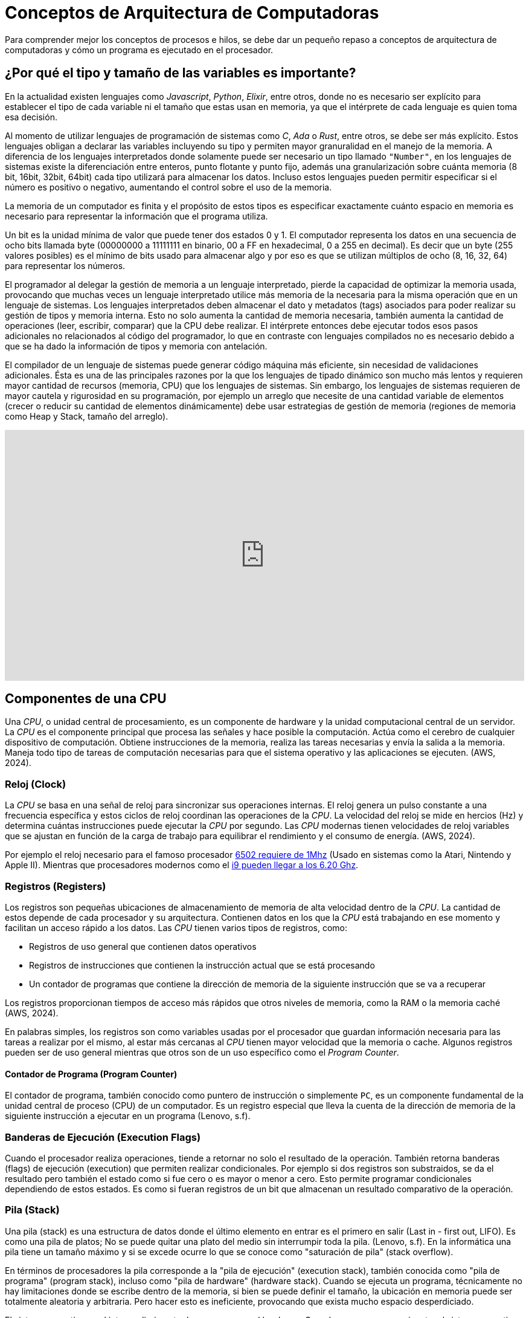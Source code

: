 = Conceptos de Arquitectura de Computadoras

Para comprender mejor los conceptos de procesos e hilos, se debe dar un pequeño
repaso a conceptos de arquitectura de computadoras y cómo un programa es ejecutado
en el procesador.

== ¿Por qué el tipo y tamaño de las variables es importante?

En la actualidad existen lenguajes como _Javascript_, _Python_, _Elixir_, entre otros, donde no es necesario ser explícito
para establecer el tipo de cada variable ni el tamaño que estas usan
en memoria, ya que el intérprete de cada lenguaje es quien toma esa decisión.

Al momento de utilizar lenguajes de programación de sistemas como
_C_, _Ada_ o _Rust_, entre otros, se debe ser más explícito. Estos
lenguajes obligan a declarar las variables incluyendo su tipo y permiten
mayor granuralidad en el manejo de la memoria. A diferencia de los lenguajes interpretados donde solamente puede ser necesario un tipo llamado `"Number"`, en los lenguajes de sistemas existe la diferenciación
entre enteros, punto flotante y punto fijo, además una granularización
sobre cuánta memoria (8 bit, 16bit, 32bit, 64bit) cada tipo utilizará
para almacenar los datos. Incluso estos lenguajes pueden permitir especificar si el número es positivo o negativo, aumentando el control sobre el uso de la memoria.

La memoria de un computador es finita y el propósito de estos tipos
es especificar exactamente cuánto espacio en memoria es necesario
para representar la información que el programa utiliza. 

Un bit es la unidad mínima de valor que puede tener dos estados 0 y 1. El computador representa los datos en una secuencia de ocho bits llamada byte (00000000 a 11111111 en binario, 00 a FF en hexadecimal, 0 a 255 en decimal). Es decir que un byte (255 valores posibles) es el mínimo de bits usado para almacenar algo y por eso es que se utilizan múltiplos de ocho (8, 16, 32, 64) para representar los números.

El programador al delegar la gestión de memoria a un lenguaje interpretado, pierde la capacidad de optimizar la memoria usada, provocando que muchas veces un lenguaje interpretado utilice más memoria de la necesaria para la misma operación que en un lenguaje de sistemas. 
Los lenguajes interpretados deben almacenar el dato y metadatos (tags) asociados para poder realizar su gestión de tipos y memoria interna. Esto no solo aumenta la cantidad de memoria necesaria, también aumenta la cantidad de operaciones (leer, escribir, comparar) que la CPU debe realizar. El intérprete entonces debe ejecutar todos esos pasos adicionales no relacionados al código del programador, lo que en contraste con lenguajes compilados no es necesario debido a que se ha dado la información de tipos y memoria con antelación.

El compilador de un lenguaje de sistemas puede generar código máquina más eficiente, sin necesidad de validaciones adicionales. Ésta es una de las principales razones por la que los lenguajes de tipado dinámico son mucho más lentos y requieren mayor cantidad de recursos (memoria, CPU) que los lenguajes de sistemas. Sin embargo, los lenguajes de sistemas requieren de mayor cautela y rigurosidad en su programación, por ejemplo un arreglo que necesite de una cantidad variable de elementos (crecer o reducir su cantidad de elementos dinámicamente) debe usar estrategias de gestión de memoria (regiones de memoria como Heap y Stack, tamaño del arreglo).

.Importancia del tamaño de variables
++++
<iframe width="100%" height="415" src="https://www.youtube.com/embed/hwyRnHA54lI?si=vnQ1Pq2tyQXWGG6e" title="YouTube video player" frameborder="0" allow="accelerometer; autoplay; clipboard-write; encrypted-media; gyroscope; picture-in-picture; web-share" referrerpolicy="strict-origin-when-cross-origin" allowfullscreen></iframe>
++++

== Componentes de una CPU

Una _CPU_, o unidad central de procesamiento, es un componente de hardware y la unidad computacional central de un servidor. La _CPU_ es el componente principal que procesa las señales y hace posible la computación. Actúa como el cerebro de cualquier dispositivo de computación. Obtiene instrucciones de la memoria, realiza las tareas necesarias y envía la salida a la memoria. Maneja todo tipo de tareas de computación necesarias para que el sistema operativo y las aplicaciones se ejecuten. (AWS, 2024).

=== Reloj (Clock)

La _CPU_ se basa en una señal de reloj para sincronizar sus operaciones internas. El reloj genera un pulso constante a una frecuencia específica y estos ciclos de reloj coordinan las operaciones de la _CPU_. La velocidad del reloj se mide en hercios (Hz) y determina cuántas instrucciones puede ejecutar la _CPU_ por segundo. Las _CPU_ modernas tienen velocidades de reloj variables que se ajustan en función de la carga de trabajo para equilibrar el rendimiento y el consumo de energía. (AWS, 2024).

Por ejemplo el reloj necesario para el famoso procesador https://github.com/maarten-pennings/6502/blob/master/1clock/README.md[6502 requiere de 1Mhz] (Usado en sistemas como la Atari, Nintendo y Apple II). Mientras que procesadores modernos como el https://www.intel.com/content/www/us/en/products/sku/237504/intel-core-i9-processor-14900ks-36m-cache-up-to-6-20-ghz/specifications.html[i9 pueden llegar a los 6.20 Ghz]. 

=== Registros (Registers)

Los registros son pequeñas ubicaciones de almacenamiento de memoria de alta velocidad dentro de la _CPU_. La cantidad de estos depende de cada procesador y su arquitectura. Contienen datos en los que la _CPU_ está trabajando en ese momento y facilitan un acceso rápido a los datos. Las _CPU_ tienen varios tipos de registros, como:

- Registros de uso general que contienen datos operativos
- Registros de instrucciones que contienen la instrucción actual que se está procesando
- Un contador de programas que contiene la dirección de memoria de la siguiente instrucción que se va a recuperar

Los registros proporcionan tiempos de acceso más rápidos que otros niveles de memoria, como la RAM o la memoria caché (AWS, 2024).

En palabras simples, los registros son como variables usadas por el procesador que guardan información necesaria para las tareas a realizar por el mismo, al estar más cercanas al _CPU_ tienen mayor velocidad que la memoria o cache. Algunos registros pueden ser de uso general mientras que otros son de un uso específico como el _Program Counter_.

==== Contador de Programa (Program Counter)

El contador de programa, también conocido como puntero de instrucción o simplemente `PC`, es un componente fundamental de la unidad central de proceso (CPU) de un computador. Es un registro especial que lleva la cuenta de la dirección de memoria de la siguiente instrucción a ejecutar en un programa (Lenovo, s.f).

=== Banderas de Ejecución (Execution Flags)

Cuando el procesador realiza operaciones, tiende a retornar no solo el resultado de la operación. También retorna banderas (flags) de ejecución (execution) que permiten realizar condicionales. Por ejemplo si dos registros son substraidos, se da el resultado pero también el estado como si fue cero o es mayor o menor a cero. Esto permite programar condicionales dependiendo de estos estados. Es como si fueran registros de un bit que almacenan un resultado comparativo de la operación.

=== Pila (Stack)

Una pila (stack) es una estructura de datos donde el último elemento en entrar es el primero en salir (Last in - first out, LIFO). Es como una pila de platos; No se puede quitar una plato del medio sin interrumpir toda la pila. (Lenovo, s.f). En la informática una pila tiene un tamaño máximo y si se excede ocurre lo que se conoce como "saturación de pila" (stack overflow). 

En términos de procesadores la pila corresponde a la "pila de ejecución" (execution stack), también conocida como "pila de programa" (program stack), incluso como "pila de hardware" (hardware stack). Cuando se ejecuta un programa, técnicamente no hay limitaciones donde se escribe dentro de la memoria, si bien se puede definir el tamaño, la ubicación en memoria puede ser totalmente aleatoria y arbitraria. Pero hacer esto es ineficiente, provocando que exista mucho espacio desperdiciado.

El sistema operativo es el intermediario entre los programas y el hardware. Cuando un programa se ejecuta, el sistema operativo no permite que este almacene los datos en cualquier parte de la memoria, debido a que otros programas podrían estar utilizando ese espacio. El programa debe solicitar al sistema operativo un espacio de memoria y este buscará el espacio disponible para que el programa escriba y lea sus datos.

Si un programa intenta leer un espacio de memoria que esta fuera de los límites que el sistema operativo le otorgó, el sistema operativo tiene la facultad de terminar el programa (por razones de seguridad), dándo origen a los errores conocidos como "Segmentation Fault, Core Dumped". Es por este motivo que el sistema operativo asigna la memoria en bloques (memory chunk) que los programas pueden usar para leer y escribir. 

Si un programa no administra bien su memoria y almacena sus datos de forma desordenada, podría necesitar más bloques de memoria. Eventualmente esto podría causar lo que se conoce como "Fragmentación Externa" (external fragmentation) donde existe memoria libre suficiente, pero no se puede almacenar más datos debido a que no existe el suficiente espacio continuo para formar un nuevo bloque de memoria. El solicitar más memoria puede ser muy costoso en términos de desempeño, lo que da origen a la recomendación de usar el _Heap_ lo menos posible.

El sistema operativo otorga bloques de memoria para los programas, pero no tiene control sobre cómo los programas usan la memoria asignada. Lo único que conoce es que la región de memoria está siendo utilizada por un programa y si otro programa necesita más bloques de memoria, el sistema operativo debe buscar un espacio libre en otro sector. Como la memoria disponible es un recurso limitado, los sistemas operativos modernos tienen mecanismos para abordar la falta de memoria y reemplazarla con espacio en el disco, como si fuera memoria adicional. Por ejemplo en sistemas Linux se conoce como partición "Swap". Este concepto se conoce como "Memoria Virtual" y es una ilusión creada por el sistema operativo para aparentar tener más memoria de la disponible físicamente. 

Depender del almacenamiento como memoria adicional es más lento que utilizar la memoria _RAM_, por lo que se debe utilizar este mecanismo con cautela. A pesar de que actualmente existe una cantidad gigante de almacenamiento, en comparación con la década de los 90s, el criterio de desempeño sigue siendo importante. La memoria puede ser un cuello de botella, aún considerando el poder de las _CPU_ actuales, ya que obtener datos de la memoria tiene un costo de tiempo considerable, para esto los fabricantes de procesadores han elaborado lo que se conoce como _Cache_, el cual es como una memoria pequeña dedicada dentro del procesador, el cual tiene una copia de una región de la memoria, permitiendo a la _CPU_ obtener datos para sus operaciones sin pasar por la memoria principal, pero la memoria principal será utilizada si el dato no está presente en el _Cache_. La labor de decidir que región de la memoria se almacena en el _Cache_ depende del hardware y no del sistema operativo.

El desarrollador tiene la responsabilidad de utilizar estructuras de datos y la memoria adecuadamente para tengan mayor probabilidad de ser transferidas a _Cache_, permitiendo mayor velocidad de lectura y escritura por que está más cerca de la _CPU_, lo que se conoce como localidad (locality).

Entonces la pila es una estructura de datos adecuada para almacenar los datos de forma compacta y ordenada. Cada vez que un programa declara una variable, su valor es apilado en la región de memoria asignada. Un registro en la _CPU_ almacena el puntero de la pila que indica el dato superior (el registro permite obtener el puntero sin ir a buscar en memoria o cache). Esto hace que las operaciones en el _Stack_ sean muy rápidas gracias al puntero de direcciones. Comunmente solo basta con sumar uno a la posición y se tendrá el siguiente espacio de memoria disponible. Esta facilidad y velocidad de uso contratasta con el _Heap_, el cual no es tan rápido ni sencillo de utilizar.

Las limitaciones de la pila (_Stack_) está en que no es muy flexible para crecer o reducir dinámicamente su tamaño, es por esto la importancia de tener una buena gestión de memoria, compactando los datos y especificando sus tipos adecuadamente para que los compiladores organicen los datos de forma eficiente y predecible en el _Stack_. Además el _Stack_ opera en un solo hilo, dando una limitación cuando se intenta compartir memoria entre hilos. Este tipo de limitaciones son solucionadas por el _Heap_.

.Video sobre Stack
++++
<iframe width="100%" height="415" src="https://www.youtube.com/embed/N3o5yHYLviQ?si=w6iHYaAtTPECO3qO" title="YouTube video player" frameborder="0" allow="accelerometer; autoplay; clipboard-write; encrypted-media; gyroscope; picture-in-picture; web-share" referrerpolicy="strict-origin-when-cross-origin" allowfullscreen></iframe>
++++

=== Montículo (Heap)

El montículo (heap), también conocido como "almacenamiento libre". Es una estructura dinámica de datos o área de memoria para lograr asignación dinámica de memoria durante la ejecución de un programa. Permitiendo asignar memoria y liberarla de forma flexible, según sea necesario.

La gestión de memoria dinámica requiere de dos tipos de operaciones; la petición y la liberación de memoria. El ciclo es sencillo, cuando se precisa almacenar un nuevo dato, se solicita tanta memoria en bytes como sea necesaria, y una vez que ese dato ya no se necesita la memoria se devuelve para poder ser reutilizada. Este esquema se conoce como "gestión explícita de memoria" pues requiere ejecutar una operación para pedir la memoria y otra para liberarla (Universidad Carlos III de Madrid, s.f.). En el lenguaje C estas funciones son: `malloc, calloc, free y realloc`.

El _Heap_ es necesario debido a que el _Stack_ si bien permite almacenar los datos de forma compacta y mejorar el desempeño, tiene limitaciones debido a que el _Stack_ no permite acomodar dinámicamente los datos. Por ejemplo en un arreglo con elementos definidos no permite añadir nuevos, solo sobre escribirlos. Esto significa que puede gatillar un error de desbordamiento (Stack Overflow) si se intenta añadir más elementos de lo originalmente definido. El _Heap_ permite solicitar memoria virtualmente ilimitada, utilizando llamadas al sistema, lo que permite al _Heap_ almacenar grandes cantidades de datos. Esto trae la necesidad de administrar manualmente la memoria asignada (en los lenguajes de programación de sistemas). Es común la estrategia de almacenar solamente los punteros de memoria (direcciones de memoria, memory addresses) en el _Stack_ y los datos asociados a dichos punteros en el _Heap_. Un puntero solo representa una dirección de memoria y no contiene la información ni los datos del largo o tamaño de los datos.

==== ¿Es posible la fragmentación en el _Heap_? 

Con el _Stack_ sabemos que existe la fragmentación externa, donde se requiere más bloques de memoria a pesar de que se tiene memoria disponible, debido a la no compactación y desorganización de los datos. La forma de organización del _Stack_ (LIFO) permite mitigar la fragmentación si se utiliza una buena gestión de memoria. Con el _Heap_ no es posible evitar la fragmentación debido a que no tiene un comportamiendo predecible que garantice que los datos estén compactados y ordenados. El _Heap_ no hay garantías de que los elementos serán removidos en un orden específico ni que estén ordenados de forma compactada. Es decir el _Heap_ requiere tiempo de procesamiento variable debido a que los datos almacenados pueden ser de distinto tamaño, necesitando de tiempos variables para su procesamiento.

Para mitigar esta fragmentación, en el _Heap_ es necesario verificar si existen agujeros en los bloques de memoria previamente asignados, para evitar realizar una llamada al sistema y reutilizar la memoria disponible. Para esto el _Heap_ recurre a tres estrategias principales.

Una estrategia encontrar el primer agujero disponible con la capacidad para almacenar el dato (first fit). Es la más rápida pero no reduce la fragmentación. La segunda es encontrar el agujero lo más pequeño posible que permita almacenar el valor (best fit) y finalmente encontrar cualquier agujero disponible con la capacidad más grande que permita almacenar el dato (worst fit). Ambas podrían reducir la fragmentación pero no son las más rápidas. El uso de estas estrategias no evitan la fragmentación y la elección depende de factores como la rapidez y los pros y contras de cada solución.

==== Listas enlazadas en el Heap

El _Heap_ no resuelve el problema de sobre escribir elementos de un arreglo. Para esto se utilizan estructuras de datos como listas enlazadas de punteros. Donde se tienen nodos que mantienen un puntero asociado al siguiente nodo. Es decir se crea un nuevo nodo (asignando memoria en el _Heap_) y se añade a la lista, modificando el elemento anterior con el puntero al nuevo nodo. Lo que soluciona esta estrategia es que no se necesitan bloques continuos en la memoria. El principal problema es que los nodos distribuidos por la memoria tienen menos probabilidad de almacenamiento en caché del _CPU_. Por lo que se debe priorizar compactar los datos.

==== Llamadas al Sistema

Por temas de seguridad el sistema operativo no permite acceder directamente al hardware. Por lo que para solicitar recursos los programas deben realizar llamadas al sistema operativo.

El siguiente programa en C muestra un "hola mundo" tradicional.

.Hola mundo en C
[source, c]
----
#include <stdio.h>

int main() {
  
    // Mostramos el mensaje con printf
    printf("¡Sistemas Operativos!");

    return 0;
}
----

La función `printf` (print format) es una abstracción, una capa a la llamada del sistema
que le dice al sistema operativo que muestre el mensaje en la salida estándar. 
Esta función formatea el texto para ser finalmente invocada la función https://courses.cs.umbc.edu/undergraduate/313/spring05/burt_katz/lectures/Lect07/systemCalls.html[write] 
que eventualmente llama a la función `syscall` con los datos respectivos.

[source, c]
----
#include <unistd.h>
int main(void) {
  write(1, "¡Sistemas Operativos!\n", 22);
  return 0;
}
----

[source, c]
----
#include <unistd.h>
#include <sys/syscall.h>
int main(void) {
  syscall(SYS_write, 1, "¡Sistemas Operativos!\n", 22);
  return 0;
}
----

Lo que se traduce en código de bajo nivel similar al siguiente

.fuente: https://jameshfisher.com/2018/02/19/how-to-syscall-in-c/
[source, c]
----
int main(void) {
  register int    syscall_no  asm("rax") = 1;
  register int    arg1        asm("rdi") = 1;
  register char*  arg2        asm("rsi") = "¡Sistemas Operativos!\n";
  register int    arg3        asm("rdx") = 22;
  asm("syscall");
  return 0;
}
----

Estos son mecanismos de bajo nivel utilizados para estandarizar el acceso a archivos, memoria y otros recursos del sistema, con el fin de permitir la interoperabilidad de forma controlada, lo que asegura la integridad del sistema. Debido a eso, el acceso a los recursos del sistema es lo que llamamos acceso privilegiado y solo puede ser realizado por el sistema operativo. El programa de usuario solicita que el sistema operativo proporcione ese acceso a través de un servicio bien definido. Entonces, asumiendo que el servicio se haya solicitado correctamente, se proporcionará dicho servicio (Burt K, s.f.).

==== Coste de las llamadas a sistema

Lo importante a destacar de las llamadas al sistema es que tienen un costo en términos de desempeño. Cuando un programa se ejecuta el proceso asociado tiene un estado en los registros de la _CPU_ (El Program Counter, entre otros). Como el sistema operativo debe administrar diferentes procesos, debe guardar el estado en memoria de cada uno. Es como si tomara una fotografía de la información (El contexto de ejecución, execution context) de cada proceso y lo almacenara en memoria para ser obtenido luego de ejecutar la operación solicitada. El constante cambio entre los diferentes contextos de proceso se conoce como "cambio de contexto" (context switch).

Se podría resumir en las siguientes etapas:

. El proceso es iniciado.
. El proceso ejecuta una llamada al sistema (syscall).
. El sistema operativo guarda el estado en memoria del proceso.
. El sistema operativo ejecuta la llamada de sistema.
. El sistema operativo carga el proceso y le entrega el resultado de la llamada al sistema.
. El sistema operativo cambia de contexto a otro proceso que solicite otra llamada al sistema.

==== ¿El Heap es más lento que el Stack?

Como se puede apreciar todas las etapas de gestión de procesos del sistema operativo toman tiempo, recursos y perjudican el desempeño. Cuando un proceso requiere más memoria, se debe utilizar una llamada al sistema. La memoria asignada al _Stack_ está predefinida al iniciar el proceso, por lo que no requiere solicitar más memoria al sistema operativo utilizando llamadas de sistema. El sistema operativo puede necesitar más tiempo en encontrar secciones de memoria disponible para el _Heap_, por lo que puede haber penalizaciones de tiempo y en el peor de los casos disminuir el desempeño de los programas, causando lentitud en los mismos. Pero esto no significa que usar _Heap_ sea más lento que usar el _Stack_. Lo que causa lentitud es todo el proceso de asignación de memoria, pero una vez que ya está asignada y con técnicas de gestión de recursos como el caché y estructuras de datos eficientes, utilizar el _Heap_ puede ser tan rápido como usar el _Stack_.


++++
<iframe width="100%" height="415" src="https://www.youtube.com/embed/ioJkA7Mw2-U?si=xfbbWP1fEZm_LIoy" title="YouTube video player" frameborder="0" allow="accelerometer; autoplay; clipboard-write; encrypted-media; gyroscope; picture-in-picture; web-share" referrerpolicy="strict-origin-when-cross-origin" allowfullscreen></iframe>
++++


=== ALU

Una unidad aritmética lógica (Arithmetic Logic Unit) toma valores de entrada (OPERANDS) y códigos de operación (OP_CODES) y a través de circuitería (Adder, Subtracter, Incrementer, Decrementer, Decoder, entre otras) y compuertas lógicas (XOR, AND, OR, NOT, entre otras), determina la operación que se debe realizar con esos valores. Finalmente retorna el resultado (Result) de la operación junto a información adicional (Si fue negativo, cero o hubo un desbordamiento).

++++
<iframe width="100%" height="415" src="https://www.youtube.com/embed/HjneAhCy2N4?si=cYES5pjSdOP2DIln" title="YouTube video player" frameborder="0" allow="accelerometer; autoplay; clipboard-write; encrypted-media; gyroscope; picture-in-picture; web-share" referrerpolicy="strict-origin-when-cross-origin" allowfullscreen></iframe>
++++

== El Ciclo de Instrucción

Una instrucción en el procesador tiene un ciclo de obtener, decodificar y ejecutar.

1. El procesador utiliza la posición de puntero almacenada en el `PC` (Program Counter) para leer la siguiente instrucción a procesar desde la memoria.
2. Luego esta instrucción es decodificada. Obteniendo los registros correspondientes.
3. Finalmente se envía a la cadena de ejecución, la cual depende de cada procesador (por ejemplo para arquitecturas https://es.wikipedia.org/wiki/RISC-V[RISC-V] son 5 etapas). Acá es utilizada la _ALU_ para obtener el resultado.
4. El ciclo se repite modificando el `PC` para obtener la siguiente instrucción a procesar. Un procesador puede ejecutar millones de instrucciones por segundo.

.Ciclo de Instrucción, fuente: John Kubiatowicz CS162 Lecture 2, 2020.
image::instruction-cycle.png[]

El siguiente video muestran el funcionamiento
de las compuertas lógicas y la ALU.

.Funcionamiento de un Procesador
++++
<iframe width="100%" height="415" src="https://www.youtube.com/embed/-ZTekGoR8uQ?si=9yESp9wBXkL3UODs" title="YouTube video player" frameborder="0" allow="accelerometer; autoplay; clipboard-write; encrypted-media; gyroscope; picture-in-picture; web-share" referrerpolicy="strict-origin-when-cross-origin" allowfullscreen></iframe>
++++


== Actividades

En esta actividad se practicará la creación de scripts con Bash, las diferencias entre root (administrador) y usuario común y la instalación de programas en Debian Linux con el gestor de paquetes `apt`.

. Instalar Debian en una máquina virtual
. Instalar editor _Gedit_ (`# apt install gedit -y`).
. Seleccionar un ejercicio resuelto de la sección 2.30 del libro Enrique Soriano, crear un archivo y ejecutarlo con (`$ chmod +x`).
. (Opcional) Realizar los ejercicios no resueltos de la sección 2.31 del libro Enrique Soriano. Ejercicio 7 y Ejercicio 11.


== Foro

En un mínimo de 150 palabras y un máximo de 350 palabras. Responda lo siguiente:


*¿Por qué un Hilo (Thread) es una abstracción de una CPU?*


Incluya introducción, desarrollo, conclusión y referencias bibliográficas (al menos 2) formato APA 7. Comente la respuesta de dos de sus compañeros (con referencias en APA 7).
